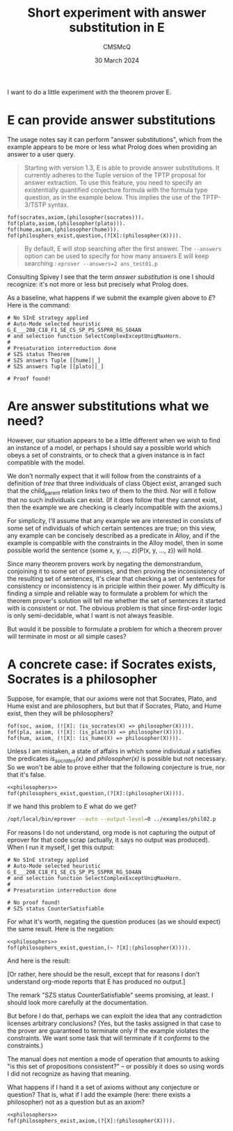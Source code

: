 #+title: Short experiment with answer substitution in E
#+author: CMSMcQ 
#+date: 30 March 2024

I want to do a little experiment with the theorem prover E.

* E can provide answer substitutions

The usage notes say it can perform "answer substitutions", which from
the example appears to be more or less what Prolog does when providing
an answer to a user query.

#+begin_quote
Starting with version 1.3, E is able to provide answer
substitutions. It currently adheres to the Tuple version of the TPTP
proposal for answer extraction. To use this feature, you need to
specify an existentially quantified conjecture formula with the
formula type question, as in the example below. This implies the use
of the TPTP-3/TSTP syntax.
#+end_quote
#+begin_src tptp :tangle ../examples/phil01.p
      fof(socrates,axiom,(philosopher(socrates))).
      fof(plato,axiom,(philosopher(plato))).      
      fof(hume,axiom,(philosopher(hume))).
      fof(philosphers_exist,question,(?[X]:(philosopher(X)))).
#+end_src
  
#+begin_quote
By default, E will stop searching after the first answer. The
~--answers~ option can be used to specify for how many answers E will
keep searching : ~eprover --answers=2 ans_test01.p~
#+end_quote

Consulting Spivey I see that the term /answer substitution/ is one I
should recognize: it's not more or less but precisely what Prolog
does.

As a baseline, what happens if we submit the example given above to
/E/?  Here is the command:

#+name: run_phil01
#+begin_src sh :results output verbatim :exports results
/opt/local/bin/eprover --auto --answers=2 --output-level=0 ../examples/phil01.p
#+end_src

#+RESULTS: run_phil01
#+begin_example
# No SInE strategy applied
# Auto-Mode selected heuristic G_E___208_C18_F1_SE_CS_SP_PS_S5PRR_RG_S04AN
# and selection function SelectComplexExceptUniqMaxHorn.
#
# Presaturation interreduction done
# SZS status Theorem
# SZS answers Tuple [[hume]|_]
# SZS answers Tuple [[plato]|_]

# Proof found!
#+end_example


* Are answer substitutions what we need?

However, our situation appears to be a little different when we wish
to find an instance of a model, or perhaps I should say a possible
world which obeys a set of constraints, or to check that a given
instance is in fact compatible with the model.

We don't normally expect that it will follow from the constraints of a
definition of /tree/ that three individuals of class Object exist,
arranged such that the child_parent relation links two of them to the
third.  Nor will it follow that no such individuals can exist.  (If it
does follow that they cannot exist, then the example we are checking
is clearly incompatible with the axioms.)

For simplicity, I'll assume that any example we are interested in
consists of some set of individuals of which certain sentences are
true; on this view, any example can be concisely described as a
predicate in Alloy, and if the example is compatible with the
constraints in the Alloy model, then in some possible world the
sentence (some x, y, ..., z)(P(x, y, ..., z)) will hold.

Since many theorem provers work by negating the demonstrandum,
conjoining it to some set of premises, and then proving the
inconsistency of the resulting set of sentences, it's clear that
checking a set of sentences for consistency or inconsistency is in
priciple within their power.  My difficulty is finding a simple and
reliable way to formulate a problem for which the theorem prover's
solution will tell me whether the set of sentences it started with is
consistent or not.  The obvious problem is that since first-order
logic is only semi-decidable, what I want is not always feasible.

But would it be possible to formulate a problem for which a theorem
prover will terminate in most or all simple cases?

* A concrete case:  if Socrates exists, Socrates is a philosopher

Suppose, for example, that our axioms were not that Socrates, Plato,
and Hume exist and are philosophers, but but that if Socrates, Plato,
and Hume exist, then they will be philosophers?

#+begin_src tptp :noweb-ref philosophers
  fof(soc, axiom, (![X]: (is_socrates(X) => philosopher(X)))).
  fof(pla, axiom, (![X]: (is_plato(X) => philosopher(X)))).
  fof(hum, axiom, (![X]: (is_hume(X) => philosopher(X)))).
#+end_src

Unless I am mistaken, a state of affairs in which some individual /x/
satisfies the predicates /is_socrates(x)/ and /philosopher(x)/ is
possible but not necessary.  So we won't be able to prove either that
the following conjecture is true, nor that it's false.
#+begin_src tptp :tangle ../examples/phil02.p :noweb tangle
  <<philosophers>>
  fof(philosophers_exist,question,(?[X]:(philosopher(X)))).
#+end_src

If we hand this problem to /E/ what do we get?

#+name: run_phil02
#+begin_src sh :results output verbatim :exports both
/opt/local/bin/eprover --auto --output-level=0 ../examples/phil02.p
#+end_src

#+RESULTS: run_phil02

For reasons I do not understand, org mode is not capturing the output
of eprover for that code scrap (actually, it says no output was
produced). When I run it myself, I get this output:

#+begin_example
# No SInE strategy applied
# Auto-Mode selected heuristic G_E___208_C18_F1_SE_CS_SP_PS_S5PRR_RG_S04AN
# and selection function SelectComplexExceptUniqMaxHorn.
#
# Presaturation interreduction done

# No proof found!
# SZS status CounterSatisfiable
#+end_example

For what it's worth, negating the question produces (as we should
expect) the same result.  Here is the negation:

#+begin_src tptp :tangle ../examples/phil03.p :noweb tangle
  <<philosophers>>
  fof(philosophers_exist,question,(~ ?[X]:(philosopher(X)))).
#+end_src

And here is the result:

#+name: run_phil03
#+begin_src sh :results output verbatim :exports results
/opt/local/bin/eprover --auto --output-level=0 ../examples/phil03.p
#+end_src

#+RESULTS: run_phil03

[Or rather, here should be the result, except that for reasons I
don't understand org-mode reports that E has produced no output.]

The remark "SZS status CounterSatisfiable" seems promising, at least.
I should look more carefully at the documentation.

But before I do that, perhaps we can exploit the idea that any
contradiction licenses arbitrary conclusions?  (Yes, but the tasks
assigned in that case to the prover are guaranteed to terminate only
if the example violates the constraints.  We want some task that will
terminate if it /conforms/ to the constraints.)

The manual does not mention a mode of operation that amounts to asking
"is this set of propositions consistent?" -- or possibly it does so
using words I did not recognize as having that meaning.

What happens if I hand it a set of axioms without any conjecture or
question?  That is, what if I add the example (here:  there exists a
philosopher) not as a question but as an axiom?
#+begin_src tptp :tangle ../examples/phil04.p :noweb tangle
  <<philosophers>>
  fof(philosophers_exist,axiom,(?[X]:(philosopher(X)))).
#+end_src

